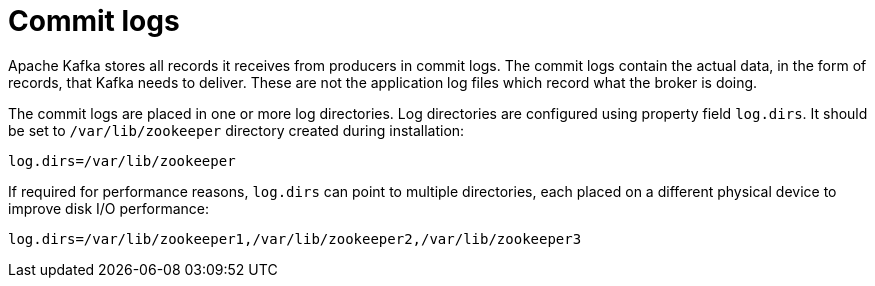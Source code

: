 // Module included in the following assemblies:
//
// assembly-configuring-kafka.adoc

[id='con-kafka-commit-log-configuration-{context}']

= Commit logs

Apache Kafka stores all records it receives from producers in commit logs.
The commit logs contain the actual data, in the form of records, that Kafka needs to deliver. 
These are not the application log files which record what the broker is doing.

The commit logs are placed in one or more log directories.
Log directories are configured using property field `log.dirs`.
It should be set to `/var/lib/zookeeper` directory created during installation:

[source]
----
log.dirs=/var/lib/zookeeper
----

If required for performance reasons, `log.dirs` can point to multiple directories, each placed on a different physical device to improve disk I/O performance:

[source]
----
log.dirs=/var/lib/zookeeper1,/var/lib/zookeeper2,/var/lib/zookeeper3
----
